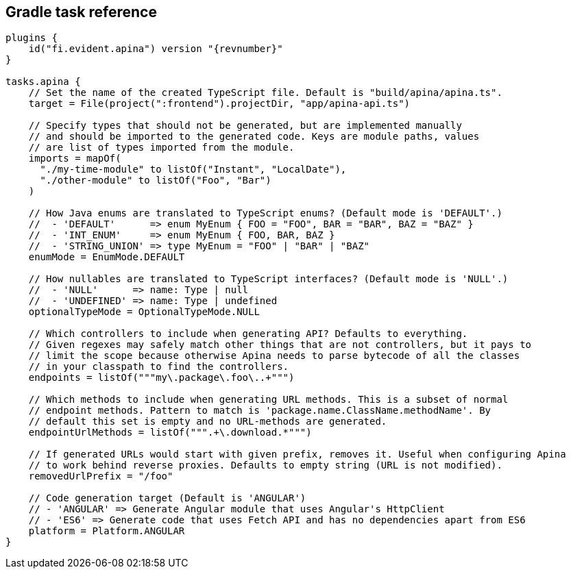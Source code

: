 == Gradle task reference

[source,kotlin]
[subs="verbatim,attributes"]
----
plugins {
    id("fi.evident.apina") version "{revnumber}"
}

tasks.apina {
    // Set the name of the created TypeScript file. Default is "build/apina/apina.ts".
    target = File(project(":frontend").projectDir, "app/apina-api.ts")

    // Specify types that should not be generated, but are implemented manually
    // and should be imported to the generated code. Keys are module paths, values
    // are list of types imported from the module.
    imports = mapOf(
      "./my-time-module" to listOf("Instant", "LocalDate"),
      "./other-module" to listOf("Foo", "Bar")
    )

    // How Java enums are translated to TypeScript enums? (Default mode is 'DEFAULT'.)
    //  - 'DEFAULT'      => enum MyEnum { FOO = "FOO", BAR = "BAR", BAZ = "BAZ" }
    //  - 'INT_ENUM'     => enum MyEnum { FOO, BAR, BAZ }
    //  - 'STRING_UNION' => type MyEnum = "FOO" | "BAR" | "BAZ"
    enumMode = EnumMode.DEFAULT

    // How nullables are translated to TypeScript interfaces? (Default mode is 'NULL'.)
    //  - 'NULL'      => name: Type | null
    //  - 'UNDEFINED' => name: Type | undefined
    optionalTypeMode = OptionalTypeMode.NULL

    // Which controllers to include when generating API? Defaults to everything.
    // Given regexes may safely match other things that are not controllers, but it pays to
    // limit the scope because otherwise Apina needs to parse bytecode of all the classes
    // in your classpath to find the controllers.
    endpoints = listOf("""my\.package\.foo\..+""")

    // Which methods to include when generating URL methods. This is a subset of normal
    // endpoint methods. Pattern to match is 'package.name.ClassName.methodName'. By
    // default this set is empty and no URL-methods are generated.
    endpointUrlMethods = listOf(""".+\.download.*""")

    // If generated URLs would start with given prefix, removes it. Useful when configuring Apina
    // to work behind reverse proxies. Defaults to empty string (URL is not modified).
    removedUrlPrefix = "/foo"

    // Code generation target (Default is 'ANGULAR')
    // - 'ANGULAR' => Generate Angular module that uses Angular's HttpClient
    // - 'ES6' => Generate code that uses Fetch API and has no dependencies apart from ES6
    platform = Platform.ANGULAR
}
----
